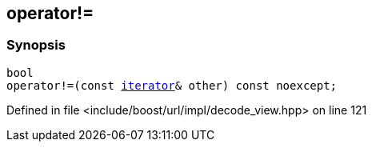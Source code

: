 :relfileprefix: ../../../../
[#EFFAFE3396C33BEE78564D44036677FF234779C9]
== operator!=



=== Synopsis

[source,cpp,subs="verbatim,macros,-callouts"]
----
bool
operator!=(const xref:reference/boost/urls/decode_view/iterator.adoc[iterator]& other) const noexcept;
----

Defined in file <include/boost/url/impl/decode_view.hpp> on line 121

